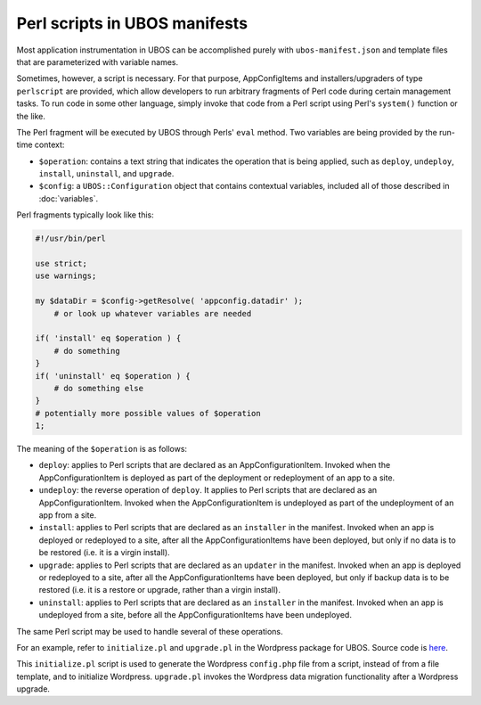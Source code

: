 Perl scripts in UBOS manifests
==============================

Most application instrumentation in UBOS can be accomplished purely with
``ubos-manifest.json`` and template files that are parameterized with variable names.

Sometimes, however, a script is necessary. For that purpose, AppConfigItems and
installers/upgraders of type ``perlscript`` are provided, which allow developers to run
arbitrary fragments of Perl code during certain management tasks.
To run code in some other language, simply invoke that code from a Perl script using Perl's
``system()`` function or the like.

The Perl fragment will be executed by UBOS through Perls' ``eval`` method. Two
variables are being provided by the run-time context:

* ``$operation``: contains a text string that indicates the operation that is being
  applied, such as ``deploy``, ``undeploy``, ``install``, ``uninstall``, and
  ``upgrade``.
* ``$config``: a ``UBOS::Configuration`` object that contains contextual variables,
  included all of those described in :doc:`variables`.

Perl fragments typically look like this:

.. code-block:: perl

   #!/usr/bin/perl

   use strict;
   use warnings;

   my $dataDir = $config->getResolve( 'appconfig.datadir' );
       # or look up whatever variables are needed

   if( 'install' eq $operation ) {
       # do something
   }
   if( 'uninstall' eq $operation ) {
       # do something else
   }
   # potentially more possible values of $operation
   1;

The meaning of the ``$operation`` is as follows:

* ``deploy``: applies to Perl scripts that are declared as an AppConfigurationItem. Invoked
  when the AppConfigurationItem is deployed as part of the deployment or redeployment
  of an app to a site.
* ``undeploy``: the reverse operation of ``deploy``. It applies to Perl scripts that are
  declared as an AppConfigurationItem. Invoked when the AppConfigurationItem is undeployed
  as part of the undeployment of an app from a site.
* ``install``: applies to Perl scripts that are declared as an ``installer`` in the manifest.
  Invoked when an app is deployed or redeployed to a site, after all the AppConfigurationItems
  have been deployed, but only if no data is to be restored (i.e. it is a virgin install).
* ``upgrade``: applies to Perl scripts that are declared as an ``updater`` in the manifest.
  Invoked when an app is deployed or redeployed to a site, after all the AppConfigurationItems
  have been deployed, but only if backup data is to be restored (i.e. it is a restore or
  upgrade, rather than a virgin install).
* ``uninstall``: applies to Perl scripts that are declared as an ``installer`` in the manifest.
  Invoked when an app is undeployed from a site, before all the AppConfigurationItems
  have been undeployed.

The same Perl script may be used to handle several of these operations.

For an example, refer to ``initialize.pl`` and ``upgrade.pl`` in the Wordpress package for UBOS.
Source code is `here <https://github.com/uboslinux/ubos-wordpress/blob/master/wordpress/bin>`_.

This ``initialize.pl`` script is used to generate the Wordpress ``config.php`` file from a script, instead
of from a file template, and to initialize Wordpress. ``upgrade.pl`` invokes the Wordpress data
migration functionality after a Wordpress upgrade.
